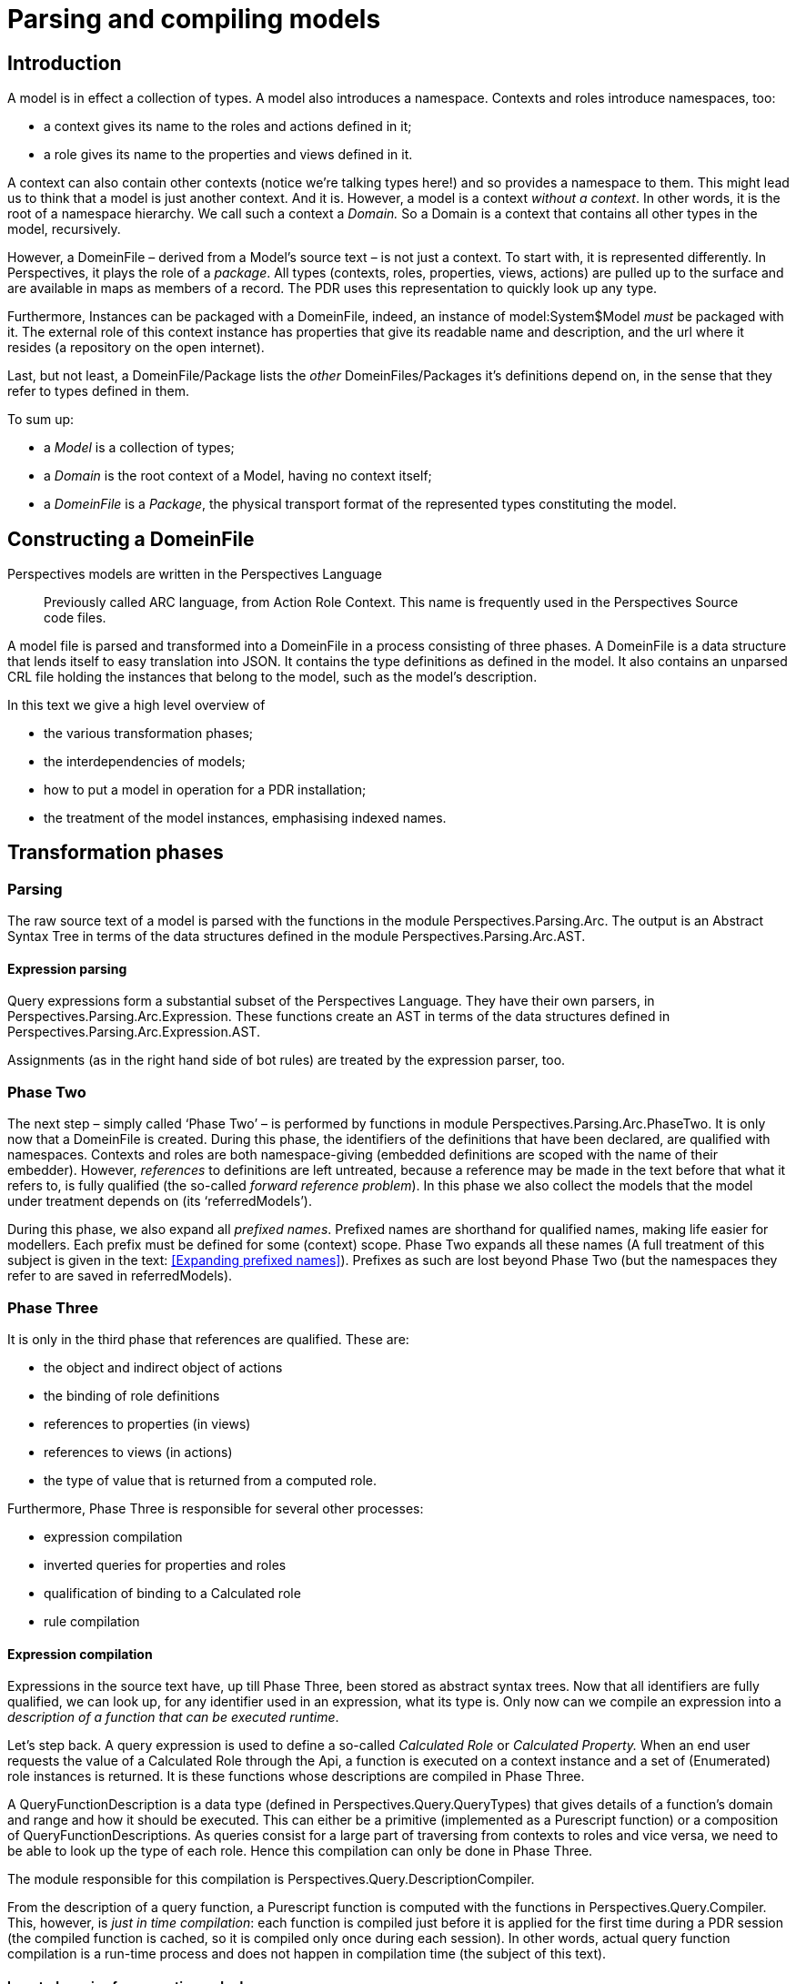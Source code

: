 :sectnumlevels: 4
[multipage-level=3]
= Parsing and compiling models

== Introduction

A model is in effect a collection of types. A model also introduces a namespace. Contexts and roles introduce namespaces, too:

* a context gives its name to the roles and actions defined in it;
* a role gives its name to the properties and views defined in it.

A context can also contain other contexts (notice we’re talking types here!) and so provides a namespace to them. This might lead us to think that a model is just another context. And it is. However, a model is a context _without a context_. In other words, it is the root of a namespace hierarchy. We call such a context a _Domain._ So a Domain is a context that contains all other types in the model, recursively.

However, a DomeinFile – derived from a Model’s source text – is not just a context. To start with, it is represented differently. In Perspectives, it plays the role of a _package_. All types (contexts, roles, properties, views, actions) are pulled up to the surface and are available in maps as members of a record. The PDR uses this representation to quickly look up any type.

Furthermore, Instances can be packaged with a DomeinFile, indeed, an instance of model:System$Model _must_ be packaged with it. The external role of this context instance has properties that give its readable name and description, and the url where it resides (a repository on the open internet).

Last, but not least, a DomeinFile/Package lists the _other_ DomeinFiles/Packages it’s definitions depend on, in the sense that they refer to types defined in them.

To sum up:

* a _Model_ is a collection of types;
* a _Domain_ is the root context of a Model, having no context itself;
* a _DomeinFile_ is a _Package_, the physical transport format of the represented types constituting the model.

== Constructing a DomeinFile

Perspectives models are written in the Perspectives Language

[quote]
Previously called ARC language, from Action Role Context. This name is frequently used in the Perspectives Source code files. 

A model file is parsed and transformed into a DomeinFile in a process consisting of three phases. A DomeinFile is a data structure that lends itself to easy translation into JSON. It contains the type definitions as defined in the model. It also contains an unparsed CRL file holding the instances that belong to the model, such as the model’s description.

In this text we give a high level overview of

* the various transformation phases;
* the interdependencies of models;
* how to put a model in operation for a PDR installation;
* the treatment of the model instances, emphasising indexed names.

== Transformation phases

=== Parsing

The raw source text of a model is parsed with the functions in the module Perspectives.Parsing.Arc. The output is an Abstract Syntax Tree in terms of the data structures defined in the module Perspectives.Parsing.Arc.AST.

==== Expression parsing

Query expressions form a substantial subset of the Perspectives Language. They have their own parsers, in Perspectives.Parsing.Arc.Expression. These functions create an AST in terms of the data structures defined in Perspectives.Parsing.Arc.Expression.AST.

Assignments (as in the right hand side of bot rules) are treated by the expression parser, too.

=== Phase Two

The next step – simply called ‘Phase Two’ – is performed by functions in module Perspectives.Parsing.Arc.PhaseTwo. It is only now that a DomeinFile is created. During this phase, the identifiers of the definitions that have been declared, are qualified with namespaces. Contexts and roles are both namespace-giving (embedded definitions are scoped with the name of their embedder). However, _references_ to definitions are left untreated, because a reference may be made in the text before that what it refers to, is fully qualified (the so-called _forward reference problem_). In this phase we also collect the models that the model under treatment depends on (its ‘referredModels’).

During this phase, we also expand all _prefixed names_. Prefixed names are shorthand for qualified names, making life easier for modellers. Each prefix must be defined for some (context) scope. Phase Two expands all these names (A full treatment of this subject is given in the text: <<Expanding prefixed names>>). Prefixes as such are lost beyond Phase Two (but the namespaces they refer to are saved in referredModels).

=== Phase Three

It is only in the third phase that references are qualified. These are:

* the object and indirect object of actions
* the binding of role definitions
* references to properties (in views)
* references to views (in actions)
* the type of value that is returned from a computed role.

Furthermore, Phase Three is responsible for several other processes:

* expression compilation
* inverted queries for properties and roles
* qualification of binding to a Calculated role
* rule compilation

==== Expression compilation

Expressions in the source text have, up till Phase Three, been stored as abstract syntax trees. Now that all identifiers are fully qualified, we can look up, for any identifier used in an expression, what its type is. Only now can we compile an expression into a _description of a function that can be executed runtime_.

Let’s step back. A query expression is used to define a so-called _Calculated Role_ or _Calculated Property._ When an end user requests the value of a Calculated Role through the Api, a function is executed on a context instance and a set of (Enumerated) role instances is returned. It is these functions whose descriptions are compiled in Phase Three.

A QueryFunctionDescription is a data type (defined in Perspectives.Query.QueryTypes) that gives details of a function’s domain and range and how it should be executed. This can either be a primitive (implemented as a Purescript function) or a composition of QueryFunctionDescriptions. As queries consist for a large part of traversing from contexts to roles and vice versa, we need to be able to look up the type of each role. Hence this compilation can only be done in Phase Three.

The module responsible for this compilation is Perspectives.Query.DescriptionCompiler.

From the description of a query function, a Purescript function is computed with the functions in Perspectives.Query.Compiler. This, however, is _just in time compilation_: each function is compiled just before it is applied for the first time during a PDR session (the compiled function is cached, so it is compiled only once during each session). In other words, actual query function compilation is a run-time process and does not happen in compilation time (the subject of this text).

==== Inverted queries for properties and roles

A big responsibility of the PDR is to make information available to those users that are modelled to have a perspective on it. Concretely, if user A adds a role instance to a context instance (as an example), all peers in that context with a perspective on that role should be informed. To this end we calculate, in Phase Three, _inverted queries_ that compute in run time, from a role instance, the peers that should be informed. Whenever a role instance is added (run time), we run the appropriate queries and then add a Delta to a Transaction to be shipped to those peers. In order to prevent misunderstanding:

* inverted queries are _constructed_ during Phase Three (compilation time)
* inverted queries are _executed_ during run time.

==== Qualification of binding to a Calculated role

A role can be defined with a restriction on the type of roles that can be bound to it (that can fill it). This restriction is often in terms of another Enumerated Role, but may be in terms of a Calculated Role. But the type of a Calculated Role is nothing but a composition of types of Enumerated Roles (it is an _Abstract Data Type_ consisting of Sum and Products). So, really, we need to record the type of the Calculated role as the restriction on the binding of such an Enumerated role.

But the type of a Calculated Role is the _range of its compiled expression_. Hence, only after the expressions of a model are compiled, can we really qualify the binding of an Enumerated Role restricted with a Calculated Role.

This step finds all such roles and sets the restriction on their bindings.

==== Rule compilation

Rules consist of a condition and assignments (where these assignments may be in the body of a let-expression). In this step we compile the condition (just an expression) and the assignments. As with expressions, an AST representing an assignment is turned into a QueryFunctionDescription.

[quote]
Strictly speaking we should separate expressions (that just have a value) from assignments (that change state). However, their treatment is sufficiently similar to justify lumping them together in the same modules.

== Interdependencies of models; packages

We’ve mentioned in the introduction that a package (DomeinFile) lists the models that the model it represents depends on. How do we deal with these dependencies?

=== Consequences of interdependencies for modellers

A modeller is a PDR user who creates models. He uses functions of the PDR that ‘ordinary’ end users do not: to parse and compile a model source text to a DomeinFile. With special powers come special responsibilities. In this case that means that a modeller must take care that he has installed, for his PDR, for local use _all models that his model depends on_. During compilation these models are referred. Indeed, when we have IDE support, these models will be consulted to provide type information on referred types.

=== Consequences of interdependencies for end users

An end user cannot be expected to inspect a model’s source text, find the other models that it depends on, and download them from a repository _before_ downloading the original model. We have to take care of these dependencies for them. So, on putting a model into operation for some PDR installation, all dependencies must be downloaded automatically first. We will see a little more detail of this in the next chapter.

== Putting a model into operation for a PDR installation

To be able to use a model, a user should add the package that contains the models’ types to his PDR installation. That is, he should download the package file from some repository and store it in his local database of packages. The function that takes care of this is addModelToLocalStore from the module Perspectives.Extern.Couchdb. We highlight several facets of this function.

[quote]
This module makes functions available in the namespace model:Couchdb, as external core functions that can be executed by callExternal and callEffect.

=== Add model instances

As stated before, a package contains (the text of) a CRL file. This file holds a number of instances, usually of the types defined in the package. It *must* contain an instance of sys:Model, describing the model itself. The embedded CRL file is parsed and the instances are added to the users’ local database.

=== Customize indexed names

A model may both declare and use _indexed names_ (see the text _Indexed Names_ for more detail). Indexed names, such as sys:Me, must be replaced by personalised identifiers before they can be used. We must distinguish the occurrence of an indexed name in the model source text from that in a model instance.

In the type definitions, indexed names _only_ occur in queries (calculated roles and properties, conditions of actions, right hand sides of binding in a let expression, right hand side of an assignment expression). Replacement is done when the query is executed – run time.

However, an indexed name in instances that come with a model, must be replaced before that instance is stored in the users’ local database. As an example, think of a role instance that is filled with sys:Me. Before that instance is stored, its binding should be replaced by whatever identifier is used to identify the user who ‘owns’ the PDR installation.

Moreover, the replacement should be remembered in run time. As the query interpreter executes a step that is, for example, sys:Me, it should look it up and find the unique local replacement for it. How do we set up the lookup table?

This is achieved by the requirement that the _modeller_ should bind an instance of each indexed type in the model description (remember that the model description is an instance of sys:Model, a mandatory instance packaged with a model). Here is an example, take from model:System itself:

[code]
----
sys:Model usr:PerspectivesSystemModel
  extern $Name = "Perspectives System"
  extern $Description = "The base model of Perspectives."
  extern $Url = "http://127.0.0.1:5984/repository/model%3ASystem"
  $IndexedContext => sys:MySystem
    $Name = "MySystem”
  $IndexedRole -> sys:Me
    $Name = "Me"
----

Notice how sys:MySystem (an instance of the indexed context type sys:PerspectivesSystem) and sys:Me (an instance of the indexed role type sys:PerspectivesSystem$User) are bound in usr:PerspectivesSystemModel.

Run time, the PDR retrieves all instances of sys:Model$IndexedContext and sys:Model$IndexedRole from the local database and constructs a table from the indexed names to the customised identifiers (remember that the indexed names themselves have been replaced by unique identifiers _before_ the instances were added to the users’ local database!).

=== Add new indexed names

Indexed contexts and roles introduced by the model will be added to the table of all indexed names that the PDR has compiled on startup.

=== Set `me` and `isMe`

The PDR keeps track of a number of computed properties for the sake of efficiency. One of these is the me member of a context instance representation; related is the isMe Boolean property of a role instance representation. The latter is true if the role represents the current (owning) user; the former is the role in the context instance that has an isMe value of true. (for more details, see the text _Overview of state change mechanisms_).

After parsing the CRL text with instances, the PDR computes the value of me and isMe for each of them.

=== Retrieve dependencies

A model may list other models whose types are used in its definitions. These _dependencies_ should be loaded before the models’ instances are processed. Currently, the PDR supposes that model dependencies are available from the same repository as the model itself. We may need to change that in the future. The most likely way to do so seems to be to store the repository location with the model name as a dependency (the repository name must be known to the PDR of the modeller, as it must have a local copy of each of the dependencies).

